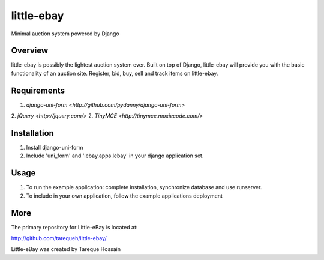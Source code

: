 ###################
 little-ebay
###################
Minimal auction system powered by Django

Overview
========
little-ebay is possibly the lightest auction system ever. Built on top of Django, little-ebay will provide you with the basic functionality of an auction site.
Register, bid, buy, sell and track items on little-ebay. 

Requirements
============
1. `django-uni-form <http://github.com/pydanny/django-uni-form>`
2. `jQuery <http://jquery.com/>` 
2. `TinyMCE <http://tinymce.moxiecode.com/>`

Installation
============
1. Install django-uni-form 
2. Include 'uni_form' and 'lebay.apps.lebay' in your django application set. 

Usage
=====
1. To run the example application: complete installation, synchronize database and use runserver.
2. To include in your own application, follow the example applications deployment

More
====

The primary repository for Little-eBay is located at:

`http://github.com/tarequeh/little-ebay/ <http://github.com/tarequeh/little-ebay/>`_

Little-eBay was created by Tareque Hossain
